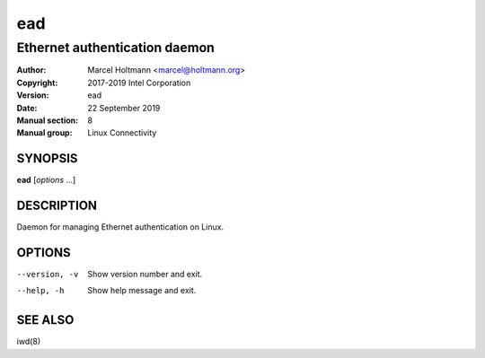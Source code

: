 =====
 ead
=====

------------------------------
Ethernet authentication daemon
------------------------------

:Author: Marcel Holtmann <marcel@holtmann.org>
:Copyright: 2017-2019 Intel Corporation
:Version: ead
:Date: 22 September 2019
:Manual section: 8
:Manual group: Linux Connectivity

SYNOPSIS
========

**ead** [*options* ...]

DESCRIPTION
===========

Daemon for managing Ethernet authentication on Linux.

OPTIONS
=======

--version, -v           Show version number and exit.
--help, -h              Show help message and exit.

SEE ALSO
========

iwd(8)
